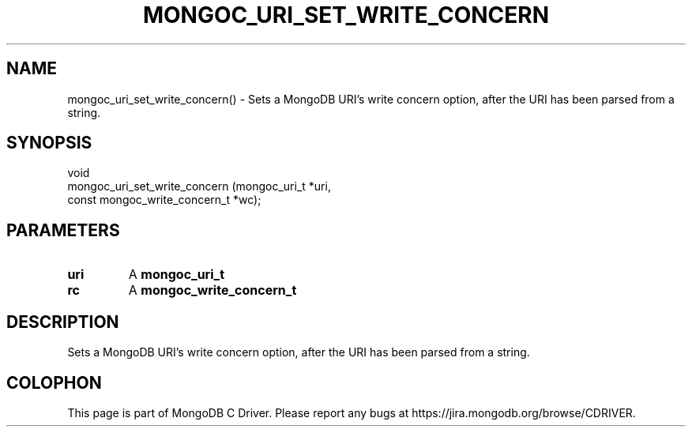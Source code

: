 .\" This manpage is Copyright (C) 2016 MongoDB, Inc.
.\" 
.\" Permission is granted to copy, distribute and/or modify this document
.\" under the terms of the GNU Free Documentation License, Version 1.3
.\" or any later version published by the Free Software Foundation;
.\" with no Invariant Sections, no Front-Cover Texts, and no Back-Cover Texts.
.\" A copy of the license is included in the section entitled "GNU
.\" Free Documentation License".
.\" 
.TH "MONGOC_URI_SET_WRITE_CONCERN" "3" "2016\(hy10\(hy20" "MongoDB C Driver"
.SH NAME
mongoc_uri_set_write_concern() \- Sets a MongoDB URI's write concern option, after the URI has been parsed from a string.
.SH "SYNOPSIS"

.nf
.nf
void
mongoc_uri_set_write_concern (mongoc_uri_t                  *uri,
                              const mongoc_write_concern_t  *wc);
.fi
.fi

.SH "PARAMETERS"

.TP
.B
uri
A
.B mongoc_uri_t
.
.LP
.TP
.B
rc
A
.B mongoc_write_concern_t
.
.LP

.SH "DESCRIPTION"

Sets a MongoDB URI's write concern option, after the URI has been parsed from a string.


.B
.SH COLOPHON
This page is part of MongoDB C Driver.
Please report any bugs at https://jira.mongodb.org/browse/CDRIVER.